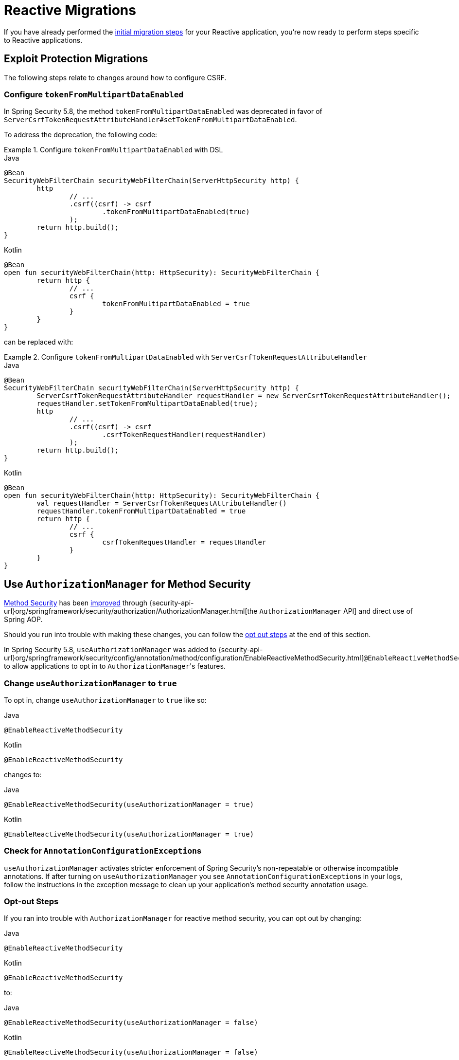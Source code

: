 = Reactive Migrations

If you have already performed the xref:migration/index.adoc[initial migration steps] for your Reactive application, you're now ready to perform steps specific to Reactive applications.

== Exploit Protection Migrations

The following steps relate to changes around how to configure CSRF.

=== Configure `tokenFromMultipartDataEnabled`

In Spring Security 5.8, the method `tokenFromMultipartDataEnabled` was deprecated in favor of `ServerCsrfTokenRequestAttributeHandler#setTokenFromMultipartDataEnabled`.

To address the deprecation, the following code:

.Configure `tokenFromMultipartDataEnabled` with DSL
====
.Java
[source,java,role="primary"]
----
@Bean
SecurityWebFilterChain securityWebFilterChain(ServerHttpSecurity http) {
	http
		// ...
		.csrf((csrf) -> csrf
			.tokenFromMultipartDataEnabled(true)
		);
	return http.build();
}
----

.Kotlin
[source,kotlin,role="secondary"]
----
@Bean
open fun securityWebFilterChain(http: HttpSecurity): SecurityWebFilterChain {
	return http {
		// ...
		csrf {
			tokenFromMultipartDataEnabled = true
		}
	}
}
----
====

can be replaced with:

.Configure `tokenFromMultipartDataEnabled` with `ServerCsrfTokenRequestAttributeHandler`
====
.Java
[source,java,role="primary"]
----
@Bean
SecurityWebFilterChain securityWebFilterChain(ServerHttpSecurity http) {
	ServerCsrfTokenRequestAttributeHandler requestHandler = new ServerCsrfTokenRequestAttributeHandler();
	requestHandler.setTokenFromMultipartDataEnabled(true);
	http
		// ...
		.csrf((csrf) -> csrf
			.csrfTokenRequestHandler(requestHandler)
		);
	return http.build();
}
----

.Kotlin
[source,kotlin,role="secondary"]
----
@Bean
open fun securityWebFilterChain(http: HttpSecurity): SecurityWebFilterChain {
	val requestHandler = ServerCsrfTokenRequestAttributeHandler()
	requestHandler.tokenFromMultipartDataEnabled = true
	return http {
		// ...
		csrf {
			csrfTokenRequestHandler = requestHandler
		}
	}
}
----
====

== Use `AuthorizationManager` for Method Security

xref:reactive/authorization/method.adoc[Method Security] has been xref:reactive/authorization/method.adoc#jc-enable-reactive-method-security-authorization-manager[improved] through {security-api-url}org/springframework/security/authorization/AuthorizationManager.html[the `AuthorizationManager` API] and direct use of Spring AOP.

Should you run into trouble with making these changes, you can follow the
<<reactive-authorizationmanager-methods-opt-out,opt out steps>> at the end of this section.

In Spring Security 5.8, `useAuthorizationManager` was added to {security-api-url}org/springframework/security/config/annotation/method/configuration/EnableReactiveMethodSecurity.html[`@EnableReactiveMethodSecurity`] to allow applications to opt in to ``AuthorizationManager``'s features.

[[reactive-change-to-useauthorizationmanager]]
=== Change `useAuthorizationManager` to `true`

To opt in, change `useAuthorizationManager` to `true` like so:

====
.Java
[source,java,role="primary"]
----
@EnableReactiveMethodSecurity
----

.Kotlin
[source,kotlin,role="secondary"]
----
@EnableReactiveMethodSecurity
----
====

changes to:

====
.Java
[source,java,role="primary"]
----
@EnableReactiveMethodSecurity(useAuthorizationManager = true)
----

.Kotlin
[source,kotlin,role="secondary"]
----
@EnableReactiveMethodSecurity(useAuthorizationManager = true)
----
====

[[reactive-check-for-annotationconfigurationexceptions]]
=== Check for ``AnnotationConfigurationException``s

`useAuthorizationManager` activates stricter enforcement of Spring Security's non-repeatable or otherwise incompatible annotations.
If after turning on `useAuthorizationManager` you see ``AnnotationConfigurationException``s in your logs, follow the instructions in the exception message to clean up your application's method security annotation usage.

[[reactive-authorizationmanager-methods-opt-out]]
=== Opt-out Steps

If you ran into trouble with `AuthorizationManager` for reactive method security, you can opt out by changing:

====
.Java
[source,java,role="primary"]
----
@EnableReactiveMethodSecurity
----

.Kotlin
[source,kotlin,role="secondary"]
----
@EnableReactiveMethodSecurity
----
====

to:

====
.Java
[source,java,role="primary"]
----
@EnableReactiveMethodSecurity(useAuthorizationManager = false)
----

.Kotlin
[source,kotlin,role="secondary"]
----
@EnableReactiveMethodSecurity(useAuthorizationManager = false)
----
====

== Propagate ``AuthenticationServiceException``s

{security-api-url}org/springframework/security/web/server/Webauthentication/AuthenticationWebFilter.html[`AuthenticationFilter`] propagates {security-api-url}org/springframework/security/authentication/AuthenticationServiceException.html[``AuthenticationServiceException``]s to the {security-api-url}org/springframework/security/web/server/ServerAuthenticationEntryPoint.html[`ServerAuthenticationEntryPoint`].
Because ``AuthenticationServiceException``s  represent a server-side error instead of a client-side error, in 6.0, this changes to propagate them to the container.

=== Configure `ServerAuthenticationFailureHandler` to rethrow ``AuthenticationServiceException``s

To prepare for the 6.0 default, `httpBasic` and `oauth2ResourceServer` should be configured to rethrow ``AuthenticationServiceException``s.

For each, construct the appropriate authentication entry point for `httpBasic` and for `oauth2ResourceServer`:

====
.Java
[source,java,role="primary"]
----
ServerAuthenticationEntryPoint bearerEntryPoint = new BearerTokenServerAuthenticationEntryPoint();
ServerAuthenticationEntryPoint basicEntryPoint = new HttpStatusServerEntryPoint(HttpStatus.UNAUTHORIZED);
----

.Kotlin
[source,kotlin,role="secondary"]
----
val bearerEntryPoint: ServerAuthenticationEntryPoint = BearerTokenServerAuthenticationEntryPoint()
val basicEntryPoint: ServerAuthenticationEntryPoint = HttpStatusServerEntryPoint(HttpStatus.UNAUTHORIZED)
----
====

[NOTE]
====
If you use a custom `AuthenticationEntryPoint` for either or both mechanisms, use that one instead for the remaining steps.
====

Then, construct and configure a `ServerAuthenticationEntryPointFailureHandler` for each one:

====
.Java
[source,java,role="primary"]
----
AuthenticationFailureHandler bearerFailureHandler = new ServerAuthenticationEntryPointFailureHandler(bearerEntryPoint);
bearerFailureHandler.setRethrowAuthenticationServiceException(true);
AuthenticationFailureHandler basicFailureHandler = new ServerAuthenticationEntryPointFailureHandler(basicEntryPoint);
basicFailureHandler.setRethrowAuthenticationServiceException(true)
----

.Kotlin
[source,kotlin,role="secondary"]
----
val bearerFailureHandler: AuthenticationFailureHandler = ServerAuthenticationEntryPointFailureHandler(bearerEntryPoint)
bearerFailureHandler.setRethrowAuthenticationServiceException(true)
val basicFailureHandler: AuthenticationFailureHandler = ServerAuthenticationEntryPointFailureHandler(basicEntryPoint)
basicFailureHandler.setRethrowAuthenticationServiceException(true)
----
====

Finally, wire each authentication failure handler into the DSL, like so:

====
.Java
[source,java,role="primary"]
----
http
    .httpBasic((basic) -> basic.authenticationFailureHandler(basicFailureHandler))
    .oauth2ResourceServer((oauth2) -> oauth2.authenticationFailureHandler(bearerFailureHandler))
----

.Kotlin
[source,kotlin,role="secondary"]
----
http {
    httpBasic {
        authenticationFailureHandler = basicFailureHandler
    }
    oauth2ResourceServer {
        authenticationFailureHandler = bearerFailureHandler
    }
}
----
====

[[reactive-authenticationfailurehandler-opt-out]]
=== Opt-out Steps

To opt-out of the 6.0 defaults and instead continue to pass `AuthenticationServiceException` on to ``ServerAuthenticationEntryPoint``s, you can follow the same steps as above, except set `rethrowAuthenticationServiceException` to false.

== Address OAuth2 Client Deprecations

=== `ServerOAuth2AuthorizedClientExchangeFilterFunction`

The method `setAccessTokenExpiresSkew(...)` can be replaced with one of:

* `ClientCredentialsReactiveOAuth2AuthorizedClientProvider#setClockSkew(...)`
* `RefreshTokenReactiveOAuth2AuthorizedClientProvider#setClockSkew(...)`
* `JwtBearerReactiveOAuth2AuthorizedClientProvider#setClockSkew(...)`

The method `setClientCredentialsTokenResponseClient(...)` can be replaced with the constructor `ServerOAuth2AuthorizedClientExchangeFilterFunction(ReactiveOAuth2AuthorizedClientManager)`.

[NOTE]
====
See xref:reactive/oauth2/client/authorization-grants.adoc#oauth2Client-client-creds-grant[Client Credentials] for more information.
====

=== `WebSessionOAuth2ServerAuthorizationRequestRepository`

The method `setAllowMultipleAuthorizationRequests(...)` has no direct replacement.

=== `UnAuthenticatedServerOAuth2AuthorizedClientRepository`

The class `UnAuthenticatedServerOAuth2AuthorizedClientRepository` has no direct replacement. Usage of the class can be replaced with `AuthorizedClientServiceReactiveOAuth2AuthorizedClientManager`.
